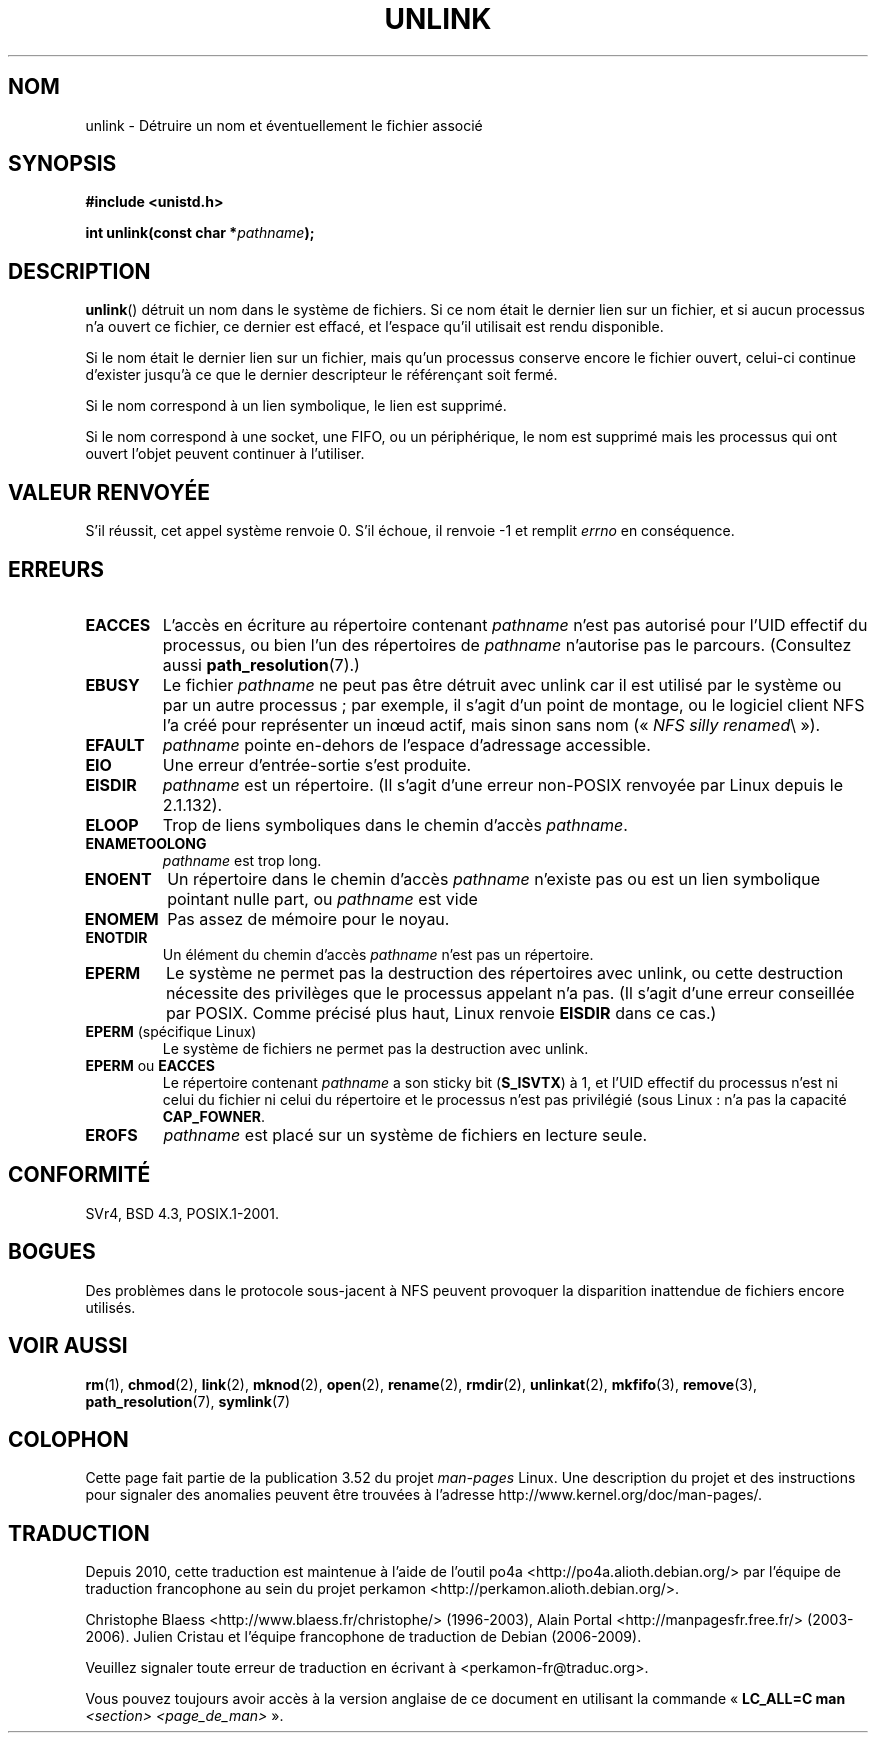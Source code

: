 .\" This manpage is Copyright (C) 1992 Drew Eckhardt;
.\"             and Copyright (C) 1993 Ian Jackson.
.\"
.\" %%%LICENSE_START(VERBATIM)
.\" Permission is granted to make and distribute verbatim copies of this
.\" manual provided the copyright notice and this permission notice are
.\" preserved on all copies.
.\"
.\" Permission is granted to copy and distribute modified versions of this
.\" manual under the conditions for verbatim copying, provided that the
.\" entire resulting derived work is distributed under the terms of a
.\" permission notice identical to this one.
.\"
.\" Since the Linux kernel and libraries are constantly changing, this
.\" manual page may be incorrect or out-of-date.  The author(s) assume no
.\" responsibility for errors or omissions, or for damages resulting from
.\" the use of the information contained herein.  The author(s) may not
.\" have taken the same level of care in the production of this manual,
.\" which is licensed free of charge, as they might when working
.\" professionally.
.\"
.\" Formatted or processed versions of this manual, if unaccompanied by
.\" the source, must acknowledge the copyright and authors of this work.
.\" %%%LICENSE_END
.\"
.\" Modified 1993-07-24 by Rik Faith <faith@cs.unc.edu>
.\" Modified 1996-09-08 by Arnt Gulbrandsen <agulbra@troll.no>
.\" Modified 1997-01-31 by Eric S. Raymond <esr@thyrsus.com>
.\" Modified 2001-05-17 by aeb
.\" Modified 2004-06-23 by Michael Kerrisk <mtk.manpages@gmail.com>
.\"
.\"*******************************************************************
.\"
.\" This file was generated with po4a. Translate the source file.
.\"
.\"*******************************************************************
.TH UNLINK 2 "15 septembre 2011" Linux "Manuel du programmeur Linux"
.SH NOM
unlink \- Détruire un nom et éventuellement le fichier associé
.SH SYNOPSIS
\fB#include <unistd.h>\fP
.sp
\fBint unlink(const char *\fP\fIpathname\fP\fB);\fP
.SH DESCRIPTION
\fBunlink\fP() détruit un nom dans le système de fichiers. Si ce nom était le
dernier lien sur un fichier, et si aucun processus n'a ouvert ce fichier, ce
dernier est effacé, et l'espace qu'il utilisait est rendu disponible.

Si le nom était le dernier lien sur un fichier, mais qu'un processus
conserve encore le fichier ouvert, celui\-ci continue d'exister jusqu'à ce
que le dernier descripteur le référençant soit fermé.

Si le nom correspond à un lien symbolique, le lien est supprimé.

Si le nom correspond à une socket, une FIFO, ou un périphérique, le nom est
supprimé mais les processus qui ont ouvert l'objet peuvent continuer à
l'utiliser.
.SH "VALEUR RENVOYÉE"
S'il réussit, cet appel système renvoie 0. S'il échoue, il renvoie \-1 et
remplit \fIerrno\fP en conséquence.
.SH ERREURS
.TP 
\fBEACCES\fP
L'accès en écriture au répertoire contenant \fIpathname\fP n'est pas autorisé
pour l'UID effectif du processus, ou bien l'un des répertoires de
\fIpathname\fP n'autorise pas le parcours. (Consultez aussi
\fBpath_resolution\fP(7).)
.TP 
\fBEBUSY\fP
Le fichier \fIpathname\fP ne peut pas être détruit avec unlink car il est
utilisé par le système ou par un autre processus\ ; par exemple, il s'agit
d'un point de montage, ou le logiciel client NFS l'a créé pour représenter
un inœud actif, mais sinon sans nom («\ \fINFS silly renamed\fP\\ »).
.TP 
\fBEFAULT\fP
\fIpathname\fP pointe en\(hydehors de l'espace d'adressage accessible.
.TP 
\fBEIO\fP
Une erreur d'entrée\-sortie s'est produite.
.TP 
\fBEISDIR\fP
\fIpathname\fP est un répertoire. (Il s'agit d'une erreur non\-POSIX renvoyée
par Linux depuis le 2.1.132).
.TP 
\fBELOOP\fP
Trop de liens symboliques dans le chemin d'accès \fIpathname\fP.
.TP 
\fBENAMETOOLONG\fP
\fIpathname\fP est trop long.
.TP 
\fBENOENT\fP
Un répertoire dans le chemin d'accès \fIpathname\fP n'existe pas ou est un lien
symbolique pointant nulle part, ou \fIpathname\fP est vide
.TP 
\fBENOMEM\fP
Pas assez de mémoire pour le noyau.
.TP 
\fBENOTDIR\fP
Un élément du chemin d'accès \fIpathname\fP n'est pas un répertoire.
.TP 
\fBEPERM\fP
Le système ne permet pas la destruction des répertoires avec unlink, ou
cette destruction nécessite des privilèges que le processus appelant n'a
pas. (Il s'agit d'une erreur conseillée par POSIX. Comme précisé plus haut,
Linux renvoie \fBEISDIR\fP dans ce cas.)
.TP 
\fBEPERM\fP (spécifique Linux)
Le système de fichiers ne permet pas la destruction avec unlink.
.TP 
\fBEPERM\fP ou \fBEACCES\fP
Le répertoire contenant \fIpathname\fP a son sticky bit (\fBS_ISVTX\fP) à 1, et
l'UID effectif du processus n'est ni celui du fichier ni celui du répertoire
et le processus n'est pas privilégié (sous Linux\ : n'a pas la capacité
\fBCAP_FOWNER\fP.
.TP 
\fBEROFS\fP
\fIpathname\fP est placé sur un système de fichiers en lecture seule.
.SH CONFORMITÉ
.\" SVr4 documents additional error
.\" conditions EINTR, EMULTIHOP, ETXTBSY, ENOLINK.
SVr4, BSD\ 4.3, POSIX.1\-2001.
.SH BOGUES
Des problèmes dans le protocole sous\-jacent à NFS peuvent provoquer la
disparition inattendue de fichiers encore utilisés.
.SH "VOIR AUSSI"
\fBrm\fP(1), \fBchmod\fP(2), \fBlink\fP(2), \fBmknod\fP(2), \fBopen\fP(2), \fBrename\fP(2),
\fBrmdir\fP(2), \fBunlinkat\fP(2), \fBmkfifo\fP(3), \fBremove\fP(3),
\fBpath_resolution\fP(7), \fBsymlink\fP(7)
.SH COLOPHON
Cette page fait partie de la publication 3.52 du projet \fIman\-pages\fP
Linux. Une description du projet et des instructions pour signaler des
anomalies peuvent être trouvées à l'adresse
\%http://www.kernel.org/doc/man\-pages/.
.SH TRADUCTION
Depuis 2010, cette traduction est maintenue à l'aide de l'outil
po4a <http://po4a.alioth.debian.org/> par l'équipe de
traduction francophone au sein du projet perkamon
<http://perkamon.alioth.debian.org/>.
.PP
Christophe Blaess <http://www.blaess.fr/christophe/> (1996-2003),
Alain Portal <http://manpagesfr.free.fr/> (2003-2006).
Julien Cristau et l'équipe francophone de traduction de Debian\ (2006-2009).
.PP
Veuillez signaler toute erreur de traduction en écrivant à
<perkamon\-fr@traduc.org>.
.PP
Vous pouvez toujours avoir accès à la version anglaise de ce document en
utilisant la commande
«\ \fBLC_ALL=C\ man\fR \fI<section>\fR\ \fI<page_de_man>\fR\ ».
